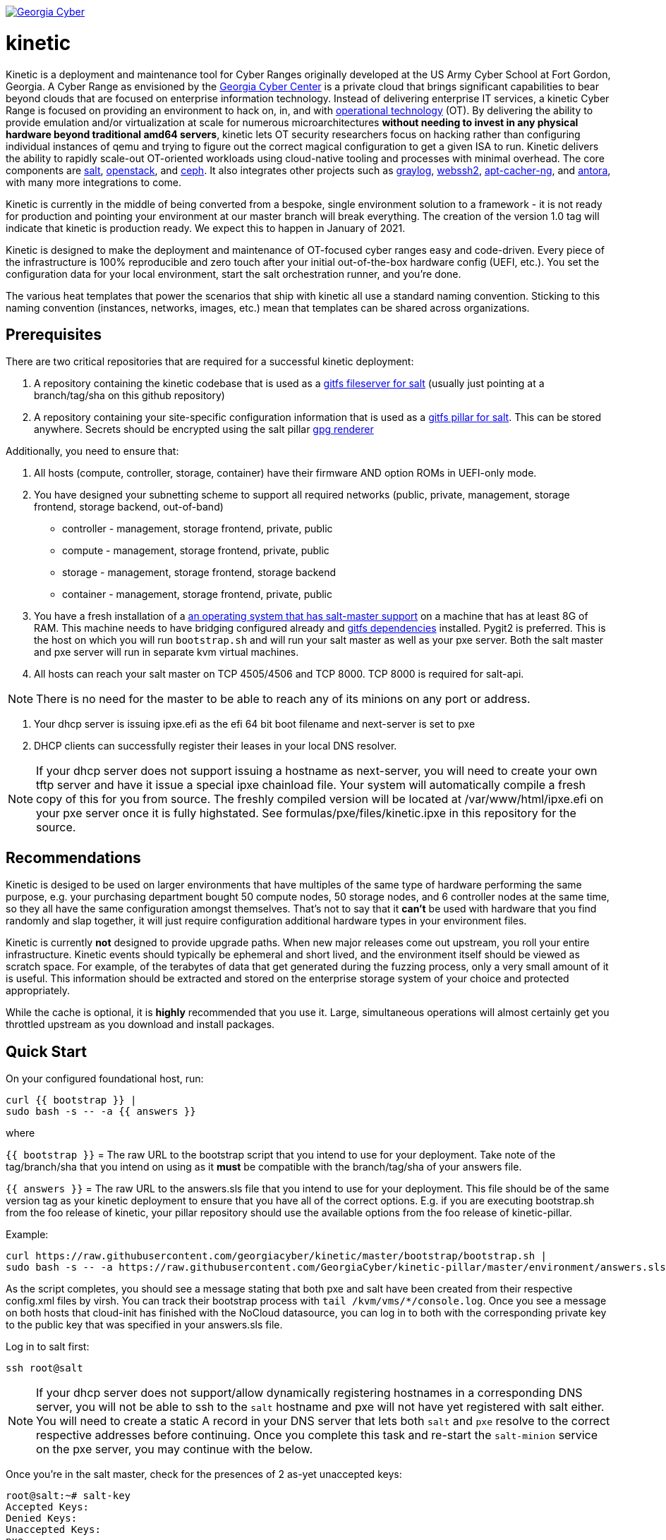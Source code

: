 image:https://cloud.drone.io/api/badges/GeorgiaCyber/kinetic/status.svg["Georgia Cyber", link="https://cloud.drone.io/GeorgiaCyber/kinetic"]

# kinetic

Kinetic is a deployment and maintenance tool for Cyber Ranges originally developed at the US Army Cyber School at Fort Gordon, Georgia.
A Cyber Range as envisioned by the https://www.gacybercenter.org/[Georgia Cyber Center] is a private cloud that brings significant capabilities to bear beyond clouds that are focused on enterprise information technology.
Instead of delivering enterprise IT services, a kinetic Cyber Range is focused on providing an environment to hack on, in, and with https://youtu.be/5Ofjr_-rsOg?t=1860[operational technology] (OT).
By delivering the ability to provide emulation and/or virtualization at scale for numerous microarchitectures *without needing to invest in any physical hardware beyond traditional amd64 servers*, kinetic lets OT security researchers focus on hacking rather than configuring individual instances of qemu and trying to figure out the correct magical configuration to get a given ISA to run.
Kinetic delivers the ability to rapidly scale-out OT-oriented workloads using cloud-native tooling and processes with minimal overhead.
The core components are https://www.saltstack.com/[salt], https://www.openstack.org[openstack], and https://ceph.com/[ceph].
It also integrates other projects such as https://www.graylog.org/[graylog], https://github.com/billchurch/webssh2[webssh2], https://wiki.debian.org/AptCacherNg[apt-cacher-ng], and https://antora.org/[antora], with many more integrations to come.

Kinetic is currently in the middle of being converted from a bespoke, single environment solution to a framework - it is not ready for production and pointing your environment at our master branch will break everything.
The creation of the version 1.0 tag will indicate that kinetic is production ready.
We expect this to happen in January of 2021.

Kinetic is designed to make the deployment and maintenance of OT-focused cyber ranges easy and code-driven.
Every piece of the infrastructure is 100% reproducible and zero touch after your initial out-of-the-box hardware config (UEFI, etc.).
You set the configuration data for your local environment, start the salt orchestration runner, and you're done.

The various heat templates that power the scenarios that ship with kinetic all use a standard naming convention.
Sticking to this naming convention (instances, networks, images, etc.) mean that templates can be shared across organizations.

## Prerequisites

There are two critical repositories that are required for a successful kinetic deployment:

1. A repository containing the kinetic codebase that is used as a https://docs.saltstack.com/en/latest/topics/tutorials/gitfs.html[gitfs fileserver for salt] (usually just pointing at a branch/tag/sha on this github repository)
2. A repository containing your site-specific configuration information that is used as a https://docs.saltstack.com/en/latest/ref/pillar/all/salt.pillar.git_pillar.html#git-pillar-configuration[gitfs pillar for salt].
This can be stored anywhere.
Secrets should be encrypted using the salt pillar https://docs.saltstack.com/en/latest/ref/renderers/all/salt.renderers.gpg.html[gpg renderer]

Additionally, you need to ensure that:

1. All hosts (compute, controller, storage, container) have their firmware AND option ROMs in UEFI-only mode.
2. You have designed your subnetting scheme to support all required networks (public, private, management, storage frontend, storage backend, out-of-band)
  * controller - management, storage frontend, private, public
  * compute - management, storage frontend, private, public
  * storage - management, storage frontend, storage backend
  * container - management, storage frontend, private, public
3. You have a fresh installation of a https://get.saltstack.com/rs/304-PHQ-615/images/SaltStack-Supported-Operating-Systems.pdf[an operating system that has salt-master support] on a machine that has at least 8G of RAM.
This machine needs to have bridging configured already and https://docs.saltstack.com/en/latest/topics/tutorials/gitfs.html#installing-dependencies[gitfs dependencies] installed.
Pygit2 is preferred.
This is the host on which you will run `bootstrap.sh` and will run your salt master as well as your pxe server.
Both the salt master and pxe server will run in separate kvm virtual machines.
4. All hosts can reach your salt master on TCP 4505/4506 and TCP 8000.
TCP 8000 is required for salt-api.

NOTE: There is no need for the master to be able to reach any of its minions on any port or address.

5. Your dhcp server is issuing ipxe.efi as the efi 64 bit boot filename and next-server is set to pxe
6. DHCP clients can successfully register their leases in your local DNS resolver.

NOTE: If your dhcp server does not support issuing a hostname as next-server, you will need to create your own tftp server and have it issue a special ipxe chainload file.
Your system will automatically compile a fresh copy of this for you from source.
The freshly compiled version will be located at /var/www/html/ipxe.efi on your pxe server once it is fully highstated.
See formulas/pxe/files/kinetic.ipxe in this repository for the source.

## Recommendations

Kinetic is desiged to be used on larger environments that have multiples of the same type of hardware performing the same purpose,
e.g. your purchasing department bought 50 compute nodes, 50 storage nodes, and 6 controller nodes at the same time, so they all have the same configuration amongst themselves.
That's not to say that it *can't* be used with hardware that you find randomly and slap together, it will just require configuration additional hardware types in your environment files.

Kinetic is currently *not* designed to provide upgrade paths.
When new major releases come out upstream, you roll your entire infrastructure.
Kinetic events should typically be ephemeral and short lived, and the environment itself should be viewed as scratch space.
For example, of the terabytes of data that get generated during the fuzzing process, only a very small amount of it is useful.
This information should be extracted and stored on the enterprise storage system of your choice and protected appropriately.

While the cache is optional, it is *highly* recommended that you use it.
Large, simultaneous operations will almost certainly get you throttled upstream as you download and install packages.

## Quick Start

On your configured foundational host, run:
```
curl {{ bootstrap }} |
sudo bash -s -- -a {{ answers }}
```

where

`{{ bootstrap }}` = The raw URL to the bootstrap script that you intend to use for your deployment.
Take note of the tag/branch/sha that you intend on using as it *must* be compatible with the branch/tag/sha of your answers file.

`{{ answers }}` = The raw URL to the answers.sls file that you intend to use for your deployment.
This file should be of the same version tag as your kinetic deployment to ensure that you have all of the correct options.
E.g. if you are executing bootstrap.sh from the foo release of kinetic, your pillar repository should use the available
options from the foo release of kinetic-pillar.

Example:

```
curl https://raw.githubusercontent.com/georgiacyber/kinetic/master/bootstrap/bootstrap.sh |
sudo bash -s -- -a https://raw.githubusercontent.com/GeorgiaCyber/kinetic-pillar/master/environment/answers.sls
```

As the script completes, you should see a message stating that both pxe and salt have been created from their respective config.xml files by virsh.
You can track their bootstrap process with ```tail /kvm/vms/*/console.log```.
Once you see a message on both hosts that cloud-init has finished with the NoCloud datasource,
you can log in to both with the corresponding private key to the public key that was specified in your answers.sls file.

Log in to salt first:

`ssh root@salt`

NOTE: If your dhcp server does not support/allow dynamically registering hostnames in a corresponding DNS server, you will not be able to ssh to the `salt` hostname and pxe will not have yet registered with salt either.
You will need to create a static A record in your DNS server that lets both `salt` and `pxe` resolve to the correct respective addresses before continuing.
Once you complete this task and re-start the `salt-minion` service on the pxe server, you may continue with the below.

Once you're in the salt master, check for the presences of 2 as-yet unaccepted keys:

```
root@salt:~# salt-key
Accepted Keys:
Denied Keys:
Unaccepted Keys:
pxe
salt
Rejected Keys:
```

If you see both pxe and salt in the unaccepted list, the bootstrap was successful.  Go ahead and accept the keys:
```
salt-key -A
```

At this point you should be able to communicate with both of your minions via your salt master:
```
root@salt:~# salt \* test.ping
pxe:
    True
salt:
    True
```

The next thing you will want to do is highstate your salt master so it can be fully configured and ready to orchestrate the rest of your environment:

```
salt-call state.highstate
```

NOTE: You can safely ignore any deprecation warnings printed while this command executes.

Depending on the size of your specified networks and speed of your salt-master, this command can take several minutes to execute.
Here is an example output runtime, for reference:

```
Summary for local
--------------
Succeeded: 827 (changed=823)
Failed:      0
--------------
Total states run:     827
Total run time:   395.820 s
```

If you were to run an additional highstate, you would see that some of the states return as being already complete, and some do not.
This is because when you run the initial salt-master highstate, you are creating several secrets unique to your environment that will then be loaded in to the https://docs.saltstack.com/en/latest/topics/tutorials/pillar.html[pillar].
There are other states in your environment (such as the ones that create your bash and powershell authentication convenience files) that rely on these pillar values to execute successfully.
As the salt pillar cannot be refreshed during the middle of an individual salt state run, it is necessary to run a 2nd highstate on your salt master in order to fully prepare it for operation:

```
salt-call state.highstate
```

After this run, you will see a handful of changes in the return dictionary:

```
...
----------
          ID: /srv/dynamic_pillar/adminrc
    Function: file.managed
      Result: True
     Comment: File /srv/dynamic_pillar/adminrc updated
     Started: 16:38:45.877319
    Duration: 80.886 ms
     Changes:
              ----------
              diff:
                  ---
                  +++
                  @@ -1,6 +1,6 @@
                   #!/bin/bash
                   export OS_USERNAME=admin
                  -export OS_PASSWORD=TBD
                  +export OS_PASSWORD=random_string
                   export OS_USER_DOMAIN_NAME=Default
                   export OS_PROJECT_NAME=admin
                   export OS_PROJECT_DOMAIN_NAME=Default
----------
          ID: /srv/dynamic_pillar/adminrc.ps1
    Function: file.managed
      Result: True
     Comment: File /srv/dynamic_pillar/adminrc.ps1 updated
     Started: 16:38:45.958400
    Duration: 13.049 ms
     Changes:
              ----------
              diff:
                  ---
                  +++
                  @@ -1,5 +1,5 @@
                   $env:OS_USERNAME = "admin"
                  -$env:OS_PASSWORD = "TBD"
                  +$env:OS_PASSWORD = "random_string"
                   $env:OS_USER_DOMAIN_NAME = "Default"
                   $env:OS_PROJECT_NAME = "admin"
                   $env:OS_PROJECT_DOMAIN_NAME = "Default"
----------
          ID: /etc/salt/master
    Function: file.managed
      Result: True
     Comment: File /etc/salt/master is in the correct state
     Started: 16:38:45.971714
    Duration: 2.585 ms
     Changes:
----------
          ID: salt-api_service
    Function: service.running
        Name: salt-api
      Result: True
     Comment: The service salt-api is already running
     Started: 16:38:45.987873
    Duration: 24.491 ms
     Changes:
----------
          ID: salt-master_watch
    Function: cmd.run
        Name: salt-call service.restart salt-master
      Result: True
     Comment: State was not run because none of the onchanges reqs changed
     Started: 16:38:46.019181
    Duration: 0.003 ms
     Changes:

Summary for local
--------------
Succeeded: 825 (changed=3)
Failed:      0
--------------
Total states run:     825
Total run time:     9.068 s
```

At this point, your master is fully configured with your unique environmental information.
The next step is to properly encrypt your bmc password so it can be safely stored on a publicly available repository.
On your salt master, run:

```
echo -n mypass | gpg --homedir /etc/salt/gpgkeys/ --encrypt --armor --recipient kinetic@georgiacyber | sed 's/^/  /g'
```

Where 'mypass' is your specific bmc password.
This will encrypt your bmc password using your unique pki setup that was generated when you ran your initial bootstrap script.
To see the default parameters for this setup, see bootstrap/resources/key-generation.
This command will return something similar to the below:

```
  -----BEGIN PGP MESSAGE-----

  hF4DyVz5FsHlPcwSAQdAsheDK25osLvF9modvTbEbIyDLeikcxfgs/J90au4KS8w
  okyQP6B39GGUv2msgPTDjgQd4RjEuEoLV6BVxkd55VtGjNk/SoeGYsdaDTUOieTX
  0kEBhyT7twmzjTt273mQL3hiXIT/WS/FUZ0xLthaWESt9UJ/ufgSzJFXhLoSe+Vl
  FHNzdk9d+Au14EQpQ6qlKKa7Gg==
  =oSuH
  -----END PGP MESSAGE-----
```

Take this string and place it in your pillar in the environment/bmc_password.sls file like so:

```
#!yaml|gpg

bmc_password: |
  -----BEGIN PGP MESSAGE-----

  hF4DyVz5FsHlPcwSAQdAsheDK25osLvF9modvTbEbIyDLeikcxfgs/J90au4KS8w
  okyQP6B39GGUv2msgPTDjgQd4RjEuEoLV6BVxkd55VtGjNk/SoeGYsdaDTUOieTX
  0kEBhyT7twmzjTt273mQL3hiXIT/WS/FUZ0xLthaWESt9UJ/ufgSzJFXhLoSe+Vl
  FHNzdk9d+Au14EQpQ6qlKKa7Gg==
  =oSuH
  -----END PGP MESSAGE-----
```

Once you push this change to your pillar gitfs repository, run the following on your salt-master:

```
salt-call saltutil.refresh_pillar
```

This will tell the salt-master to forcefully pull new pillar data and re-render all of its information.
At this point, if you call for your bmc_password pillar item, you will get your actual password displayed:

```
root@salt:~# salt-call pillar.item bmc_password
salt:
    ----------
    bmc_password:
        mypass
```

If you don't get the plaintext version of your password, wait about a minute and then try `salt-call saltutil.refresh_pillar` and `salt-call pillar.item bmc_password` commands again.
There is a refresh interval that you can miss on occasion if your changes are very fresh.

At this point, you can run a highstate job on your pxe machine:

```
salt pxe state.highstate
```

NOTE: `salt-call` is not usable/applicable here because you are running a command on a remote minion, rather than the salt-master itself.
You must use the `salt` command.

Once again, this command will take several minutes to execute as it includes a few compilation tasks:

```
...
----------
          ID: apache2_service
    Function: service.running
        Name: apache2
      Result: True
     Comment: Service restarted
     Started: 20:56:32.788566
    Duration: 130.199 ms
     Changes:
              ----------
              apache2:
                  True
----------
          ID: salt-minion_mine_watch
    Function: cmd.run
        Name: salt-call service.restart salt-minion
      Result: True
     Comment: Command "salt-call service.restart salt-minion" run
     Started: 20:56:32.920253
    Duration: 10.932 ms
     Changes:
              ----------
              pid:
                  16536
              retcode:
                  None
              stderr:
              stdout:

Summary for pxe
-------------
Succeeded: 33 (changed=29)
Failed:     0
-------------
Total states run:     33
Total run time:  405.475 s
```

As part of your pxe minions highstate process, it ran the custom ```redfish.gather_endpoints``` function, which scraped your out-of-band network specificed in your pillar for active BMCs.
It cataloged and stored all detected BMCs in a special place called the salt mine so your kinetic deployment is always aware of the various types of physical hardware it needs to interface with.

You can view the current BMC mine data by running:

```
salt-run mine.get pxe redfish.gather_endpoints
```

Which will return data that looks like this:

```
    00000000-0000-0000-0000-AC1F6BB6DF49:
        10.100.0.33
    00000000-0000-0000-0000-AC1F6BB6DF4E:
        10.100.0.35
    00000000-0000-0000-0000-AC1F6BB6DF4F:
        10.100.0.32
```

The pairing of the SMBIOS UUID to the BMC IP address allows your kinetic deployment to easily identify and managed your hardware.
At this point, your two foundational minions are fully configured and you are ready to being your kinetic deployment.
To create your controllers, run:

```
salt-run state.orch orch | tee $(date "+%F-%T").log
```

This will kick off the full provisioning routine.
If you have enabled https://www.danosproject.org/[danos] support in your pillar (and have DANOS appropriately configured), no further action is required and once this routine completes, you will have a functional environment.
If not, you must manually update your gateway with the proper port-forwarding information once your haproxy endpoint gets issued its address.
